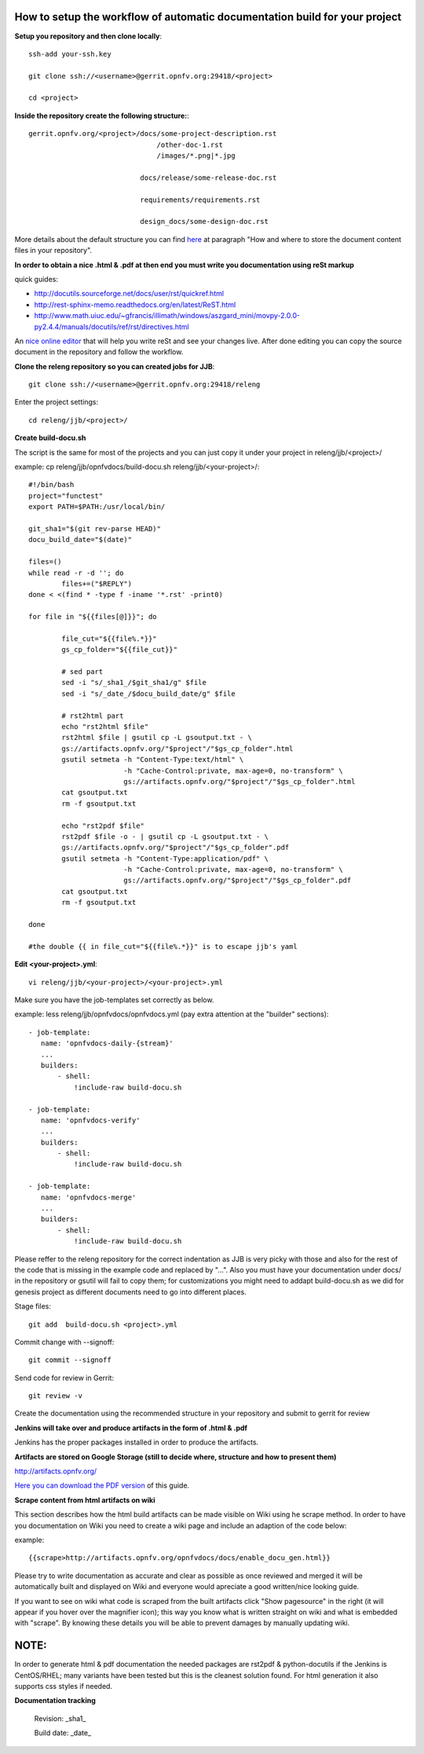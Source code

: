 How to setup the workflow of automatic documentation build for your project
----------------------------------------------------------------------------

**Setup you repository and then clone locally**::

 ssh-add your-ssh.key

 git clone ssh://<username>@gerrit.opnfv.org:29418/<project>

 cd <project>


**Inside the repository create the following structure:**::

   gerrit.opnfv.org/<project>/docs/some-project-description.rst
                                  /other-doc-1.rst
                                  /images/*.png|*.jpg

                              docs/release/some-release-doc.rst
                                
                              requirements/requirements.rst

                              design_docs/some-design-doc.rst                                                                


More details about the default structure you can find `here <https://wiki.opnfv.org/documentation>`_ at paragraph "How and where to store the document content files in your repository".

**In order to obtain a nice .html & .pdf at then end you must write you documentation using reSt markup**

quick guides: 

* http://docutils.sourceforge.net/docs/user/rst/quickref.html
* http://rest-sphinx-memo.readthedocs.org/en/latest/ReST.html
* http://www.math.uiuc.edu/~gfrancis/illimath/windows/aszgard_mini/movpy-2.0.0-py2.4.4/manuals/docutils/ref/rst/directives.html

An `nice online editor <http://rst.ninjs.org/>`_ that will help you write reSt and see your changes live. After done editing you can copy the source document in the repository and follow the workflow.


**Clone the releng repository so you can created jobs for JJB**::

 git clone ssh://<username>@gerrit.opnfv.org:29418/releng


Enter the project settings::

 cd releng/jjb/<project>/


**Create build-docu.sh**

The script is the same for most of the projects and you can just copy it under your project in releng/jjb/<project>/

example: cp releng/jjb/opnfvdocs/build-docu.sh releng/jjb/<your-project>/::

 #!/bin/bash
 project="functest"
 export PATH=$PATH:/usr/local/bin/

 git_sha1="$(git rev-parse HEAD)"
 docu_build_date="$(date)"

 files=()
 while read -r -d ''; do
         files+=("$REPLY")
 done < <(find * -type f -iname '*.rst' -print0)

 for file in "${{files[@]}}"; do

         file_cut="${{file%.*}}"
         gs_cp_folder="${{file_cut}}"

         # sed part
         sed -i "s/_sha1_/$git_sha1/g" $file
         sed -i "s/_date_/$docu_build_date/g" $file

         # rst2html part
         echo "rst2html $file"
         rst2html $file | gsutil cp -L gsoutput.txt - \
         gs://artifacts.opnfv.org/"$project"/"$gs_cp_folder".html
         gsutil setmeta -h "Content-Type:text/html" \
                        -h "Cache-Control:private, max-age=0, no-transform" \
                        gs://artifacts.opnfv.org/"$project"/"$gs_cp_folder".html
         cat gsoutput.txt
         rm -f gsoutput.txt

         echo "rst2pdf $file"
         rst2pdf $file -o - | gsutil cp -L gsoutput.txt - \
         gs://artifacts.opnfv.org/"$project"/"$gs_cp_folder".pdf
         gsutil setmeta -h "Content-Type:application/pdf" \
                        -h "Cache-Control:private, max-age=0, no-transform" \
                        gs://artifacts.opnfv.org/"$project"/"$gs_cp_folder".pdf
         cat gsoutput.txt
         rm -f gsoutput.txt

 done
 
 #the double {{ in file_cut="${{file%.*}}" is to escape jjb's yaml


**Edit <your-project>.yml**::

 vi releng/jjb/<your-project>/<your-project>.yml


Make sure you have the job-templates set correctly as below.

example: less releng/jjb/opnfvdocs/opnfvdocs.yml (pay extra attention at the "builder" sections)::

 - job-template:
    name: 'opnfvdocs-daily-{stream}'
    ...
    builders:
        - shell:
            !include-raw build-docu.sh

 - job-template:
    name: 'opnfvdocs-verify'
    ...
    builders:
        - shell:
            !include-raw build-docu.sh

 - job-template:
    name: 'opnfvdocs-merge'
    ...
    builders:
        - shell:
            !include-raw build-docu.sh


Please reffer to the releng repository for the correct indentation as JJB is very picky with those and also for the rest of the code that is missing in the example code and replaced by "...".
Also you must have your documentation under docs/ in the repository or gsutil will fail to copy them; for customizations you might need to addapt build-docu.sh as we did for genesis project as different documents need to go into different places.


Stage files::

 git add  build-docu.sh <project>.yml


Commit change with --signoff::

 git commit --signoff


Send code for review in Gerrit::

 git review -v


Create the documentation using the recommended structure in your repository and submit to gerrit for review


**Jenkins will take over and produce artifacts in the form of .html & .pdf**

Jenkins has the proper packages installed in order to produce the artifacts.


**Artifacts are stored on Google Storage (still to decide where, structure and how to present them)**

http://artifacts.opnfv.org/


`Here you can download the PDF version <http://artifacts.opnfv.org/opnfvdocs/docs/enable_docu_gen.pdf>`_ of this guide.


**Scrape content from html artifacts on wiki**

This section describes how the html build artifacts can be made visible on Wiki using he scrape method.
In order to have you documentation on Wiki you need to create a wiki page and include an adaption of the code below:

example::

 {{scrape>http://artifacts.opnfv.org/opnfvdocs/docs/enable_docu_gen.html}}


Please try to write documentation as accurate and clear as possible as once reviewed and merged it will be automatically built and displayed on Wiki and everyone would apreciate a good written/nice looking guide.

If you want to see on wiki what code is scraped from the built artifacts click "Show pagesource" in the right (it will appear if you hover over the magnifier icon); this way you know what is written straight on wiki and what is embedded with "scrape". By knowing these details you will be able to prevent damages by manually updating wiki.



NOTE:
------

In order to generate html & pdf documentation the needed packages are rst2pdf & python-docutils if the Jenkins is CentOS/RHEL; many variants have been tested but this is the cleanest solution found.
For html generation it also supports css styles if needed.


**Documentation tracking**

 Revision: _sha1_

 Build date:  _date_


